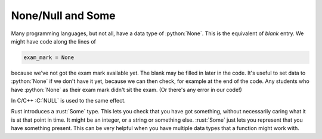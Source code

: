.. role:: C(code)
   :language: C

.. role:: python(code)
   :language: python

.. role:: rust(code)
   :language: rust

None/Null and Some
==================
Many programming languages, but not all, have a data type of :python:`None`. This is the equivalent of *blank* entry. We might have code along the lines of

.. code-block:: python

    exam_mark = None

because we've not got the exam mark available yet. The blank may be filled in later in the code. It's useful to set data to :python:`None` if we don't have it yet, because we can then check, for example at the end of the code. Any students who have :python:`None` as their exam mark didn't sit the exam. (Or there's any error in our code!)

In C/C++ :C:`NULL` is used to the same effect.

Rust introduces a :rust:`Some` type. This lets you check that you have got something, without necessarily caring what it is at that point in time. It might be an integer, or a string or something else. :rust:`Some` just lets you represent that you have something present. This can be very helpful when you have multiple data types that a function might work with.